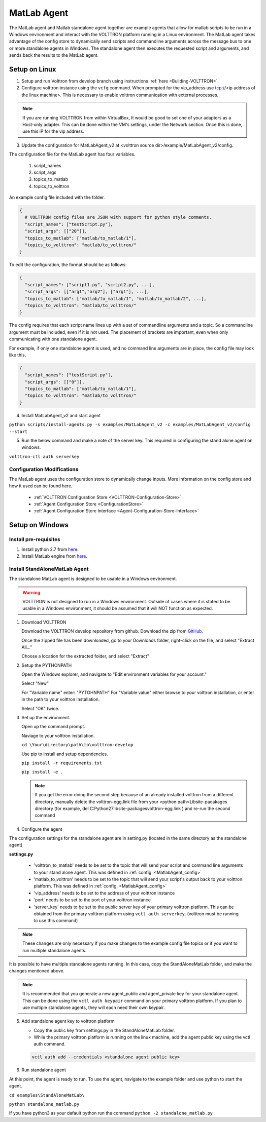 .. _MatlabAgent:

MatLab Agent
============

The MatLab agent and Matlab standalone agent together are 
example agents that allow for matlab scripts to be run in a
Windows environment and interact with the VOLTTRON platform running in a Linux environment. 
The MatLab agent takes advantage of the config store to 
dynamically send scripts and commandline arguments across 
the message bus to one or more standalone agents in
Windows. The standalone agent then executes the requested script 
and arguments, and sends back the results to the MatLab agent.

Setup on Linux
--------------

1. Setup and run Volttron from develop branch using instructions :ref:`here <Building-VOLTTRON>`.

2. Configure volttron instance using the ``vcfg`` command.
   When prompted for the vip_address use tcp://<ip address of the linux machine>. 
   This is necessary to enable volttron communication with external processes. 

.. note::
        
        If you are running VOLTTRON from within VirtualBox, It would be good to set
        one of your adapters as a Host-only adapter. This can be done within the 
        VM's settings, under the Network section. Once this is done, use this IP
        for the vip address.


.. _MatlabAgent_config:
3. Update the configuration for MatLabAgent_v2 at <volttron source dir>/example/MatLabAgent_v2/config. 

The configuration file for the MatLab agent has four variables.

   1. script_names

   2. script_args
   
   3. topics_to_matlab

   4. topics_to_volttron

An example config file included with the folder.

.. code::

        {
          # VOLTTRON config files are JSON with support for python style comments.
          "script_names": ["testScript.py"],
          "script_args": [["20"]],
          "topics_to_matlab": ["matlab/to_matlab/1"],
          "topics_to_volttron": "matlab/to_volttron/"
        }

To edit the configuration, the format should be as follows:

.. code::

        {
          "script_names": ["script1.py", "script2.py", ...],
          "script_args": [["arg1","arg2"], ["arg1"], ...],
          "topics_to_matlab": ["matlab/to_matlab/1", "matlab/to_matlab/2", ...],
          "topics_to_volttron": "matlab/to_volttron/"
        }

The config requires that each script name lines up with a set of 
commandline arguments and a topic. So a commandline argument 
must be included, even if it is not used. The placement of 
brackets are important, even when only communicating with one 
standalone agent. 

For example, if only one standalone agent is used, and no command line 
arguments are in place, the config file may look like this.

.. code::

        {
          "script_names": ["testScript.py"],
          "script_args": [["0"]],
          "topics_to_matlab": ["matlab/to_matlab/1"],
          "topics_to_volttron": "matlab/to_volttron/"
        }


4. Install MatLabAgent_v2 and start agent

``python scripts/install-agents.py -s examples/MatLabAgent_v2 -c examples/MatLabAgent_v2/config --start``

5. Run the below command and make a note of the server key. This required in configuring the stand alone agent on windows.

``volttron-ctl auth serverkey``

Configuration Modifications
~~~~~~~~~~~~~~~~~~~~~~~~~~~

The MatLab agent uses the configuration store to dynamically change inputs.
More information on the config store and how it used can be found here.

 * :ref:`VOLTTRON Configuration Store <VOLTTRON-Configuration-Store>`

 * :ref:`Agent Configuration Store <ConfigurationStore>`

 * :ref:`Agent Configuration Store Interface <Agent-Configuration-Store-Interface>`

Setup on Windows
----------------

Install pre-requisites
~~~~~~~~~~~~~~~~~~~~~~~
1. Install python 2.7 from `here <https://www.python.org/downloads/windows/>`__.

2. Install MatLab engine from  `here <https://www.mathworks.com/help/matlab/matlab_external/install-the-matlab-engine-for-python.html>`_.

Install StandAloneMatLab Agent
~~~~~~~~~~~~~~~~~~~~~~~~~~~~~~

The standalone MatLab agent is designed to be usable in a 
Windows environment. 

.. warning:: 

        VOLTTRON is not designed to run in a Windows environment. 
        Outside of cases where it is stated to be usable in a 
        Windows environment, it should be assumed that it will
        NOT function as expected.


1. Download VOLTTRON

   Download the VOLTTRON develop repository from github. Download the zip  
   from `GitHub <https://github.com/VOLTTRON/volttron/tree/develop>`_. 
   
   |github-image|

   |github-zip-image|

   Once the zipped file has been downloaded, go to your Downloads folder,
   right-click on the file, and select "Extract All..."

   |extract-image_1|

   Choose a location for the extracted folder, and select "Extract"

   |extract-image_2|


2. Setup the PYTHONPATH
   
   Open the Windows explorer, and navigate to "Edit environment variables for your account."
   
   |cmd-image|

   Select "New"
   
   |env-vars-image_1|
   
   For "Variable name" enter: "PYTOHNPATH"
   For "Variable value" either browse to your volttron installation, or enter in the path to your volttron installation.
   
   |env-vars-image_2|
   
   Select "OK" twice.

3. Set up the environment.
   
   Open up the command prompt.
   
   |cmd-image_2|
   
   Naviage to your volttron installation.
   
   ``cd \Your\directory\path\to\volttron-develop``
   
   Use pip to install and setup dependencies.
   
   ``pip install -r requirements.txt``
   
   ``pip install -e .``
   
   .. note::
   
     If you get the error doing the second step because of an already installed volttron 
     from a different directory, manually delete the volttron-egg.link file from your 
     <python path>\Lib\site-pacakages directory (for example, del  C:\Python27\lib\site-packages\volttron-egg.link ) 
     and re-run the second command

4. Configure the agent

The configuration settings for the standalone agent are in setting.py (located in the same directory as the standalone agent)

**settings.py**

   * 'volttron_to_matlab' needs to be set to the topic that will send your script
     and command line arguments to your stand alone agent. This was defined in :ref:`config. <MatlabAgent_config>`

   * 'matlab_to_volttron' needs to be set to the topic that will send your script's
     output back to your volttron platform. This was defined in :ref:`config. <MatlabAgent_config>`

   * 'vip_address' needs to be set to the address of your volttron instance
   
   * 'port' needs to be set to the port of your volttron instance
   
   * 'server_key' needs to be set to the public server key of your primary volttron platform.
     This can be obtained from the primary volttron platform  using ``vctl auth serverkey``.
     (volttron must be running to use this command)


.. note:: 
        
        These changes are only necessary if you make changes to the example
        config file topics or if you want to run multiple standalone agents.

It is possible to have multiple standalone agents running. In this case,
copy the StandAloneMatLab folder, and make the changes mentioned above.

.. note::

        It is recommended that you generate a new agent_public and agent_private
        key for your standalone agent. This can be done using the ``vctl auth keypair``
        command on your primary volttron platform. If you plan to use multiple standalone agents,
        they will each need their own keypair.

5. Add standalone agent key to volttron platform
   
   * Copy the public key from settings.py in the StandAloneMatLab folder.

   * While the primary volttron platform is running on the linux machine, 
     add the agent public key using the vctl auth command.
     
   .. code::
        
        vctl auth add --credentials <standalone agent public key>

6. Run standalone agent


At this point, the agent is ready to run. To use the agent, navigate to the
example folder and use python to start the agent.

``cd examples\StandAloneMatLab\``

``python standalone_matlab.py``

.. note::

If you have python3 as your default python run the command ``python -2 standalone_matlab.py``

.. |github-image| image:: files/github-image.png
.. |cmd-image| image:: files/cmd-image.png
.. |env-vars-image_1| image:: files/env-vars-image_1.png
.. |env-vars-image_2| image:: files/env-vars-image_2.png
.. |cmd-image_2| image:: files/cmd-image_2.png
.. |github-zip-image| image:: files/github-zip-image.png
.. |extract-image_1| image:: files/extract-image_1.png
.. |extract-image_2| image:: files/extract-image_2.png
